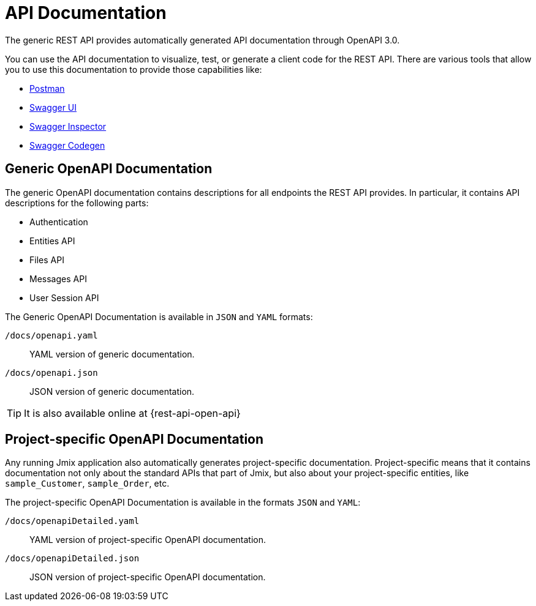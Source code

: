 = API Documentation

The generic REST API provides automatically generated API documentation through OpenAPI 3.0.

You can use the API documentation to visualize, test, or generate a client code for the REST API. There are various tools that allow you to use this documentation to provide those capabilities like:

* https://www.postman.com/[Postman]
* https://swagger.io/tools/swagger-ui/[Swagger UI]
* https://swagger.io/tools/swagger-inspector/[Swagger Inspector]
* https://swagger.io/tools/swagger-codegen/[Swagger Codegen]

[[generic-open-api-documentation]]
== Generic OpenAPI Documentation

The generic OpenAPI documentation contains descriptions for all endpoints the REST API provides. In particular, it contains API descriptions for the following parts:

* Authentication
* Entities API
* Files API
* Messages API
* User Session API

The Generic OpenAPI Documentation is available in `JSON` and `YAML` formats:

`/docs/openapi.yaml`:: YAML version of generic documentation.
`/docs/openapi.json`:: JSON version of generic documentation.

TIP: It is also available online at {rest-api-open-api}

[[project-specific-open-api-documentation]]
== Project-specific OpenAPI Documentation

Any running Jmix application also automatically generates project-specific documentation. Project-specific means that it contains documentation not only about the standard APIs that part of Jmix, but also about your project-specific entities, like `sample_Customer`, `sample_Order`, etc.

The project-specific OpenAPI Documentation is available in the formats `JSON` and `YAML`:

`/docs/openapiDetailed.yaml`:: YAML version of project-specific OpenAPI documentation.
`/docs/openapiDetailed.json`:: JSON version of project-specific OpenAPI documentation.